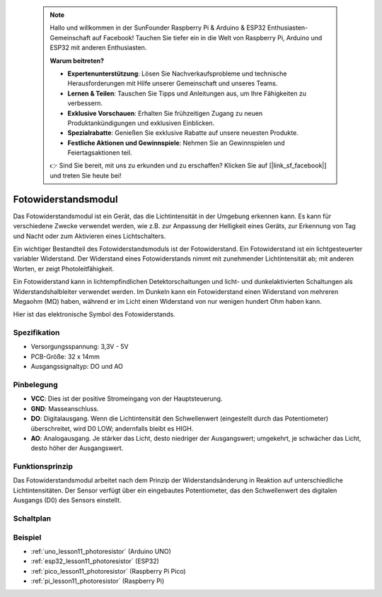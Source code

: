  .. note::

    Hallo und willkommen in der SunFounder Raspberry Pi & Arduino & ESP32 Enthusiasten-Gemeinschaft auf Facebook! Tauchen Sie tiefer ein in die Welt von Raspberry Pi, Arduino und ESP32 mit anderen Enthusiasten.

    **Warum beitreten?**

    - **Expertenunterstützung**: Lösen Sie Nachverkaufsprobleme und technische Herausforderungen mit Hilfe unserer Gemeinschaft und unseres Teams.
    - **Lernen & Teilen**: Tauschen Sie Tipps und Anleitungen aus, um Ihre Fähigkeiten zu verbessern.
    - **Exklusive Vorschauen**: Erhalten Sie frühzeitigen Zugang zu neuen Produktankündigungen und exklusiven Einblicken.
    - **Spezialrabatte**: Genießen Sie exklusive Rabatte auf unsere neuesten Produkte.
    - **Festliche Aktionen und Gewinnspiele**: Nehmen Sie an Gewinnspielen und Feiertagsaktionen teil.

    👉 Sind Sie bereit, mit uns zu erkunden und zu erschaffen? Klicken Sie auf [|link_sf_facebook|] und treten Sie heute bei!

.. _cpn_photoresistor:

Fotowiderstandsmodul
==========================

.. image:: img/11_photoresistor_module.png
    :width: 400
    :align: center

.. raw:: html

   <br/>

Das Fotowiderstandsmodul ist ein Gerät, das die Lichtintensität in der Umgebung erkennen kann. Es kann für verschiedene Zwecke verwendet werden, wie z.B. zur Anpassung der Helligkeit eines Geräts, zur Erkennung von Tag und Nacht oder zum Aktivieren eines Lichtschalters.

Ein wichtiger Bestandteil des Fotowiderstandsmoduls ist der Fotowiderstand. Ein Fotowiderstand ist ein lichtgesteuerter variabler Widerstand. Der Widerstand eines Fotowiderstands nimmt mit zunehmender Lichtintensität ab; mit anderen Worten, er zeigt Photoleitfähigkeit.

Ein Fotowiderstand kann in lichtempfindlichen Detektorschaltungen und licht- und dunkelaktivierten Schaltungen als Widerstandshalbleiter verwendet werden. Im Dunkeln kann ein Fotowiderstand einen Widerstand von mehreren Megaohm (MΩ) haben, während er im Licht einen Widerstand von nur wenigen hundert Ohm haben kann.

Hier ist das elektronische Symbol des Fotowiderstands.

.. image:: img/11_photoresistor_symbol_2.png
    :width: 200
    :align: center

Spezifikation
---------------------------
* Versorgungsspannung: 3,3V - 5V
* PCB-Größe: 32 x 14mm
* Ausgangssignaltyp: DO und AO

Pinbelegung
---------------------------
* **VCC**: Dies ist der positive Stromeingang von der Hauptsteuerung.
* **GND**: Masseanschluss.
* **DO**: Digitalausgang. Wenn die Lichtintensität den Schwellenwert (eingestellt durch das Potentiometer) überschreitet, wird D0 LOW; andernfalls bleibt es HIGH.
* **AO**: Analogausgang. Je stärker das Licht, desto niedriger der Ausgangswert; umgekehrt, je schwächer das Licht, desto höher der Ausgangswert.

Funktionsprinzip
---------------------------
Das Fotowiderstandsmodul arbeitet nach dem Prinzip der Widerstandsänderung in Reaktion auf unterschiedliche Lichtintensitäten. Der Sensor verfügt über ein eingebautes Potentiometer, das den Schwellenwert des digitalen Ausgangs (D0) des Sensors einstellt.

Schaltplan
---------------------------

.. image:: img/11_photoresistor_module_schematic.png
    :width: 100%
    :align: center

.. raw:: html

   <br/>

Beispiel
---------------------------
* :ref:`uno_lesson11_photoresistor` (Arduino UNO)
* :ref:`esp32_lesson11_photoresistor` (ESP32)
* :ref:`pico_lesson11_photoresistor` (Raspberry Pi Pico)
* :ref:`pi_lesson11_photoresistor` (Raspberry Pi)
